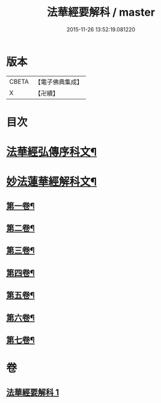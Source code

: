 #+TITLE: 法華經要解科 / master
#+DATE: 2015-11-26 13:52:19.081220
* 版本
 |     CBETA|【電子佛典集成】|
 |         X|【卍續】    |

* 目次
* [[file:KR6d0066_001.txt::001-0253a3][法華經弘傳序科文¶]]
* [[file:KR6d0066_001.txt::0254a2][妙法蓮華經解科文¶]]
** [[file:KR6d0066_001.txt::0254a4][第一卷¶]]
** [[file:KR6d0066_001.txt::0257a35][第二卷¶]]
** [[file:KR6d0066_001.txt::0259a62][第三卷¶]]
** [[file:KR6d0066_001.txt::0261a60][第四卷¶]]
** [[file:KR6d0066_001.txt::0265a12][第五卷¶]]
** [[file:KR6d0066_001.txt::0268a55][第六卷¶]]
** [[file:KR6d0066_001.txt::0272a56][第七卷¶]]
* 卷
** [[file:KR6d0066_001.txt][法華經要解科 1]]
